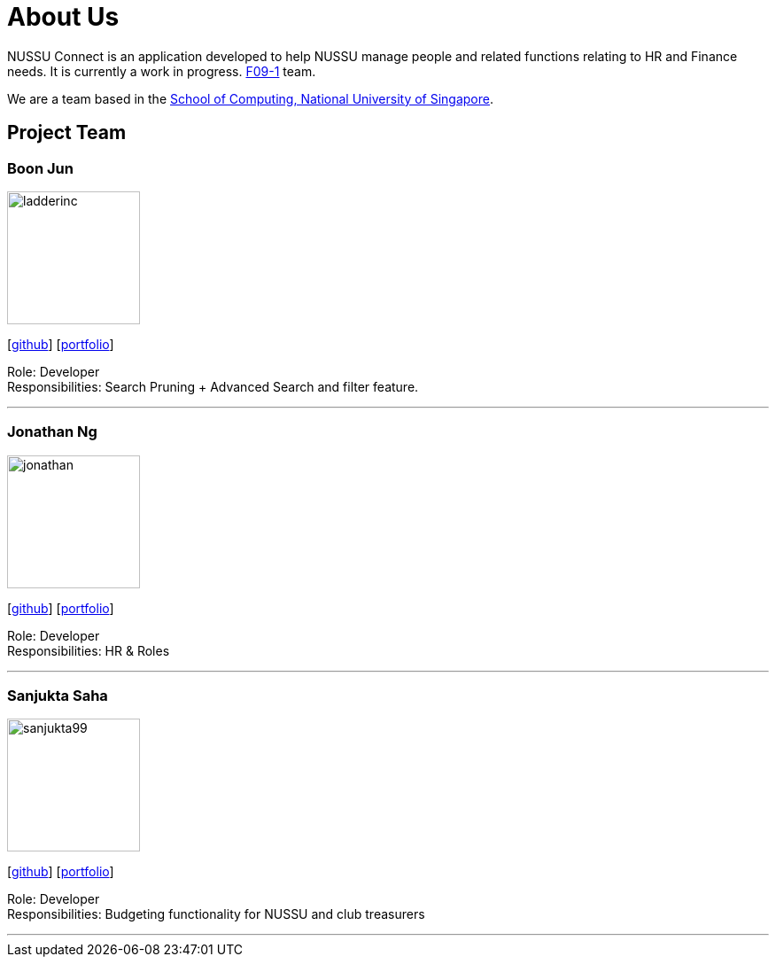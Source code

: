 = About Us
:site-section: AboutUs
:relfileprefix: team/
:imagesDir: images
:stylesDir: stylesheets

NUSSU Connect is an application developed to help NUSSU manage people and
related functions relating to HR and Finance needs. It is currently a work in progress.
https://se-edu.github.io/docs/Team.html[F09-1] team. +

We are a team based in the http://www.comp.nus.edu.sg[School of Computing, National University of Singapore].

== Project Team

=== Boon Jun
image::ladderinc.jpg[width="150", align="left"]
{empty}[http://github.com/ladderinc[github]] [<<johndoe#, portfolio>>]

Role: Developer +
Responsibilities: Search Pruning + Advanced Search and filter feature.

'''

=== Jonathan Ng
image::jonathan.png[width="150", align="left"]
{empty}[http://github.com/derpyplops[github]] [<<johndoe#, portfolio>>]

Role: Developer +
Responsibilities: HR & Roles

'''

=== Sanjukta Saha
image::sanjukta99.jpg[width="150", align="left"]
{empty}[http://github.com/sanjukta99[github]] [<<johndoe#, portfolio>>]

Role: Developer +
Responsibilities: Budgeting functionality for NUSSU and club treasurers

'''
